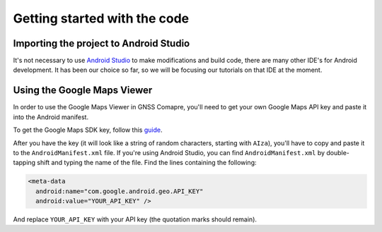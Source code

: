 Getting started with the code
=============================


Importing the project to Android Studio
---------------------------------------

It's not necessary to use `Android Studio`_ to make modifications and build code, there are many other IDE's for Android development. It has been our choice so far, so we will be focusing our tutorials on that IDE at the moment.



.. Don't change the title below, as it is linked to the app's map_disabled_layout and map_disabled_description string resource!

Using the Google Maps Viewer
----------------------------

In order to use the Google Maps Viewer in GNSS Comapre, you'll need to get your own Google Maps API key and paste it into the Android manifest.

To get the Google Maps SDK key, follow this `guide`_.

After you have the key (it will look like a string of random characters, starting with ``AIza``), you'll have to copy and paste it to the ``AndroidManifest.xml`` file. If you're using Android Studio, you can find ``AndroidManifest.xml`` by double-tapping shift and typing the name of the file. Find the lines containing the following:

.. code-block:: xml

  <meta-data
    android:name="com.google.android.geo.API_KEY"
    android:value="YOUR_API_KEY" />


And replace ``YOUR_API_KEY`` with your API key (the quotation marks should remain).



.. _`Android Studio`: https://developer.android.com/studio/
.. _`guide`: https://developers.google.com/maps/documentation/android-sdk/signup
